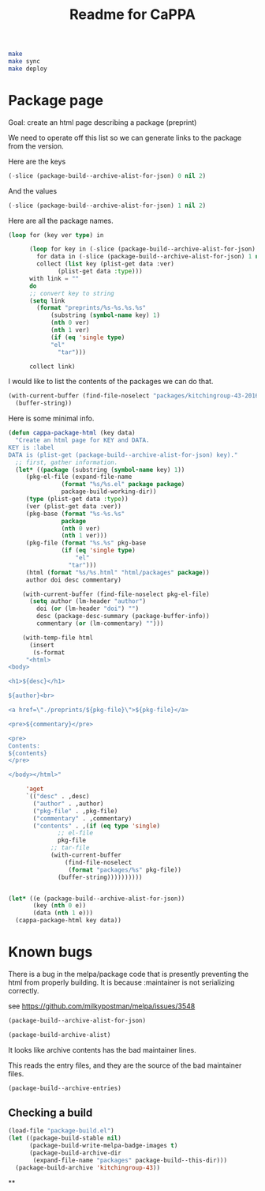#+TITLE: Readme for CaPPA


#+BEGIN_SRC sh
make
make sync
make deploy
#+END_SRC



* Package page

Goal: create an html page describing a package (preprint)

We need to operate off this list so we can generate links to the package from the version.

Here are the keys
#+BEGIN_SRC emacs-lisp
(-slice (package-build--archive-alist-for-json) 0 nil 2)
#+END_SRC

#+RESULTS:
| :kitchingroup-57 | :kitchingroup-46 | :kitchingroup-43 | :cappa |

And the values
#+BEGIN_SRC emacs-lisp
(-slice (package-build--archive-alist-for-json) 1 nil 2)
#+END_SRC

#+RESULTS:
| :ver | (20160131 1005) | :deps | (:cappa (0)) | :desc | preprint http://dx.doi.org/10.1021/acscatal.5b00538. | :type | tar    | :props | ((:authors (John Kitchin . jkitchin@andrew.cmu.edu)) (:maintainer (John Kitchin . jkitchin@andrew.cmu.edu)))                                                    |
| :ver | (20160131 1003) | :deps | nil          | :desc | preprint for doi:10.1021/ja5015986                   | :type | tar    | :props | ((:authors (John R. Kitchin . jkitchin@andrew.cmu.edu)) (:maintainer (John R. Kitchin . jkitchin@andrew.cmu.edu)) (:url . http://dx.doi.org/10.1021/ja5015986)) |
| :ver | (20160131 1004) | :deps | (:cappa (0)) | :desc | preprint doi:10.1007/s11244-013-0166-3               | :type | tar    | :props | ((:authors (John Kitchin . jkitchin@andrew.cmu.edu)) (:maintainer (John Kitchin . jkitchin@andrew.cmu.edu)))                                                    |
| :ver | (20160130 1736) | :deps | nil          | :desc | Catalysis Preprint Archive                           | :type | single | :props | ((:authors (John Kitchin . jkitchin@andrew.cmu.edu)) (:maintainer (John Kitchin . jkitchin@andrew.cmu.edu)))                                                    |

Here are all the package names.
#+BEGIN_SRC emacs-lisp
(loop for (key ver type) in

      (loop for key in (-slice (package-build--archive-alist-for-json) 0 nil 2)
	    for data in (-slice (package-build--archive-alist-for-json) 1 nil 2)
	    collect (list key (plist-get data :ver)
			  (plist-get data :type)))
      with link = ""
      do
      ;; convert key to string
      (setq link
	    (format "preprints/%s-%s.%s.%s"
		    (substring (symbol-name key) 1)
		    (nth 0 ver)
		    (nth 1 ver)
		    (if (eq 'single type)
			"el"
		      "tar")))

      collect link)
#+END_SRC

#+RESULTS:
| preprints/kitchingroup-57-20160131.1005.tar | preprints/kitchingroup-46-20160131.1003.tar | preprints/kitchingroup-43-20160131.1004.tar | preprints/cappa-20160130.1736.el |

I would like to list the contents of the packages we can do that.

#+BEGIN_SRC emacs-lisp
(with-current-buffer (find-file-noselect "packages/kitchingroup-43-20160131.1004.tar")
  (buffer-string))
#+END_SRC

#+RESULTS:
#+begin_example
 drwxr-xr-x jkitchin/staff         0 kitchingroup-43-20160131.1004/
 drwxr-xr-x jkitchin/staff         0 kitchingroup-43-20160131.1004/figures/
 -rw-r--r-- jkitchin/staff    186892 kitchingroup-43-20160131.1004/figures/fig1.eps
 -rw-r--r-- jkitchin/staff     88833 kitchingroup-43-20160131.1004/figures/fig1.pdf
 -rw-r--r-- jkitchin/staff    129768 kitchingroup-43-20160131.1004/figures/fig1.png
 -rw-r--r-- jkitchin/staff    273073 kitchingroup-43-20160131.1004/figures/fig2.eps
 -rw-r--r-- jkitchin/staff    139698 kitchingroup-43-20160131.1004/figures/fig2.pdf
 -rw-r--r-- jkitchin/staff    266863 kitchingroup-43-20160131.1004/figures/fig2.png
 -rw-r--r-- jkitchin/staff    167960 kitchingroup-43-20160131.1004/figures/fig3.eps
 -rw-r--r-- jkitchin/staff     75311 kitchingroup-43-20160131.1004/figures/fig3.pdf
 -rw-r--r-- jkitchin/staff    140877 kitchingroup-43-20160131.1004/figures/fig3.png
 -rw-r--r-- jkitchin/staff    410862 kitchingroup-43-20160131.1004/figures/fig4.eps
 -rw-r--r-- jkitchin/staff    158292 kitchingroup-43-20160131.1004/figures/fig4.pdf
 -rw-r--r-- jkitchin/staff    162265 kitchingroup-43-20160131.1004/figures/fig4.png
 -rw-r--r-- jkitchin/staff    255085 kitchingroup-43-20160131.1004/figures/fig5.eps
 -rw-r--r-- jkitchin/staff    111185 kitchingroup-43-20160131.1004/figures/fig5.pdf
 -rw-r--r-- jkitchin/staff     96835 kitchingroup-43-20160131.1004/figures/fig5.png
 -rw-r--r-- jkitchin/staff    206331 kitchingroup-43-20160131.1004/figures/fig6.eps
 -rw-r--r-- jkitchin/staff     99547 kitchingroup-43-20160131.1004/figures/fig6.pdf
 -rw-r--r-- jkitchin/staff    158377 kitchingroup-43-20160131.1004/figures/fig6.png
 -rw-r--r-- jkitchin/staff    169507 kitchingroup-43-20160131.1004/figures/fig7.eps
 -rw-r--r-- jkitchin/staff     75905 kitchingroup-43-20160131.1004/figures/fig7.pdf
 -rw-r--r-- jkitchin/staff    153303 kitchingroup-43-20160131.1004/figures/fig7.png
 -rw-r--r-- jkitchin/staff    175579 kitchingroup-43-20160131.1004/figures/fig8.eps
 -rw-r--r-- jkitchin/staff     69173 kitchingroup-43-20160131.1004/figures/fig8.pdf
 -rw-r--r-- jkitchin/staff     84890 kitchingroup-43-20160131.1004/figures/fig8.png
 -rw-r--r-- jkitchin/staff       284 kitchingroup-43-20160131.1004/kitchingroup-43-pkg.el
 -rw-r--r-- jkitchin/staff      2964 kitchingroup-43-20160131.1004/kitchingroup-43.el
 -rw-r--r-- jkitchin/staff      1063 kitchingroup-43-20160131.1004/README.org
 -rw-r--r-- jkitchin/staff     30142 kitchingroup-43-20160131.1004/spmpsci.bst
 -rw-r--r-- jkitchin/staff    818254 kitchingroup-43-20160131.1004/supporting-information.org
 -rw-r--r-- jkitchin/staff   1515771 kitchingroup-43-20160131.1004/supporting-information.pdf
 -rw-r--r-- jkitchin/staff     34506 kitchingroup-43-20160131.1004/tpd-scaling.bib
 -rw-r--r-- jkitchin/staff     53697 kitchingroup-43-20160131.1004/tpd-scaling.org
 -rw-r--r-- jkitchin/staff   1035919 kitchingroup-43-20160131.1004/tpd-scaling.pdf
 drwxr-xr-x jkitchin/staff         0 kitchingroup-43-20160131.1004/xls/
 -rw-r--r-- jkitchin/staff     28672 kitchingroup-43-20160131.1004/xls/tpd1.xls
 -rw-r--r-- jkitchin/staff     28672 kitchingroup-43-20160131.1004/xls/tpd10.xls
 -rw-r--r-- jkitchin/staff     28672 kitchingroup-43-20160131.1004/xls/tpd11.xls
 -rw-r--r-- jkitchin/staff     28672 kitchingroup-43-20160131.1004/xls/tpd12.xls
 -rw-r--r-- jkitchin/staff     28672 kitchingroup-43-20160131.1004/xls/tpd13.xls
 -rw-r--r-- jkitchin/staff     28672 kitchingroup-43-20160131.1004/xls/tpd14.xls
 -rw-r--r-- jkitchin/staff     28672 kitchingroup-43-20160131.1004/xls/tpd15.xls
 -rw-r--r-- jkitchin/staff     28672 kitchingroup-43-20160131.1004/xls/tpd16.xls
 -rw-r--r-- jkitchin/staff     28672 kitchingroup-43-20160131.1004/xls/tpd17.xls
 -rw-r--r-- jkitchin/staff     28672 kitchingroup-43-20160131.1004/xls/tpd18.xls
 -rw-r--r-- jkitchin/staff     28672 kitchingroup-43-20160131.1004/xls/tpd19.xls
 -rw-r--r-- jkitchin/staff     28672 kitchingroup-43-20160131.1004/xls/tpd2.xls
 -rw-r--r-- jkitchin/staff     28672 kitchingroup-43-20160131.1004/xls/tpd20.xls
 -rw-r--r-- jkitchin/staff     28672 kitchingroup-43-20160131.1004/xls/tpd21.xls
 -rw-r--r-- jkitchin/staff     28672 kitchingroup-43-20160131.1004/xls/tpd3.xls
 -rw-r--r-- jkitchin/staff     28672 kitchingroup-43-20160131.1004/xls/tpd4.xls
 -rw-r--r-- jkitchin/staff     28672 kitchingroup-43-20160131.1004/xls/tpd5.xls
 -rw-r--r-- jkitchin/staff     28672 kitchingroup-43-20160131.1004/xls/tpd6.xls
 -rw-r--r-- jkitchin/staff     28672 kitchingroup-43-20160131.1004/xls/tpd7.xls
 -rw-r--r-- jkitchin/staff     28672 kitchingroup-43-20160131.1004/xls/tpd8.xls
 -rw-r--r-- jkitchin/staff     28672 kitchingroup-43-20160131.1004/xls/tpd9.xls
#+end_example

Here is some minimal info.
#+BEGIN_SRC emacs-lisp
(defun cappa-package-html (key data)
  "Create an html page for KEY and DATA.
KEY is :label
DATA is (plist-get (package-build--archive-alist-for-json) key)."
  ;; first, gather information.
  (let* ((package (substring (symbol-name key) 1))
	 (pkg-el-file (expand-file-name
		       (format "%s/%s.el" package package)
		       package-build-working-dir))
	 (type (plist-get data :type))
	 (ver (plist-get data :ver))
	 (pkg-base (format "%s-%s.%s"
			   package
			   (nth 0 ver)
			   (nth 1 ver)))
	 (pkg-file (format "%s.%s" pkg-base
			   (if (eq 'single type)
			       "el"
			     "tar")))
	 (html (format "%s/%s.html" "html/packages" package))
	 author doi desc commentary)

    (with-current-buffer (find-file-noselect pkg-el-file)
      (setq author (lm-header "author")
	    doi (or (lm-header "doi") "")
	    desc (package-desc-summary (package-buffer-info))
	    commentary (or (lm-commentary) "")))

    (with-temp-file html
      (insert
       (s-format
     "<html>
<body>

<h1>${desc}</h1>

${author}<br>

<a href=\"./preprints/${pkg-file}\">${pkg-file}</a>

<pre>${commentary}</pre>

<pre>
Contents:
${contents}
</pre>

</body></html>"

     'aget
     `(("desc" . ,desc)
       ("author" . ,author)
       ("pkg-file" . ,pkg-file)
       ("commentary" . ,commentary)
       ("contents" . ,(if (eq type 'single)
			  ;; el-file
			  pkg-file
			;; tar-file
			(with-current-buffer
			    (find-file-noselect
			     (format "packages/%s" pkg-file))
			  (buffer-string))))))))))


(let* ((e (package-build--archive-alist-for-json))
       (key (nth 0 e))
       (data (nth 1 e)))
  (cappa-package-html key data))
#+END_SRC

#+RESULTS:

* Known bugs
There is a bug in the melpa/package code that is presently preventing the html from properly building. It is because :maintainer is not serializing correctly.

see https://github.com/milkypostman/melpa/issues/3548


#+BEGIN_SRC emacs-lisp :results code
(package-build--archive-alist-for-json)
#+END_SRC

#+RESULTS:
#+BEGIN_SRC emacs-lisp
(:kitchingroup-57
 (:ver
  (20160130 1223)
  :deps
  (:cappa
   (0))
  :desc "preprint http://dx.doi.org/10.1021/acscatal.5b00538." :type tar :props
  ((:authors
    ("John Kitchin" . "jkitchin@andrew.cmu.edu"))
   (:maintainer "John Kitchin" . "jkitchin@andrew.cmu.edu")))
 :kitchingroup-43
 (:ver
  (20160130 1150)
  :deps
  (:cappa
   (0))
  :desc "preprint doi:10.1007/s11244-013-0166-3" :type tar :props
  ((:authors
    ("John Kitchin" . "jkitchin@andrew.cmu.edu"))
   (:maintainer "John Kitchin" . "jkitchin@andrew.cmu.edu")))
 :cappa
 (:ver
  (20160130 1058)
  :deps nil :desc "Catalysis Preprint Archive" :type single :props
  ((:authors
    ("John Kitchin" . "jkitchin@andrew.cmu.edu"))
   (:maintainer "John Kitchin" . "jkitchin@andrew.cmu.edu"))))
#+END_SRC

#+BEGIN_SRC emacs-lisp :results code
(package-build-archive-alist)
#+END_SRC

#+RESULTS:
#+BEGIN_SRC emacs-lisp
((kitchingroup-57 .
		  [(20160130 1457)
		   ((cappa
		     (0)))
		   "preprint http://dx.doi.org/10.1021/acscatal.5b00538." tar
		   ((:authors
		     ("John Kitchin" . "jkitchin@andrew.cmu.edu"))
		    (:maintainer "John Kitchin" . "jkitchin@andrew.cmu.edu"))])
 (kitchingroup-43 .
		  [(20160130 1457)
		   ((cappa
		     (0)))
		   "preprint doi:10.1007/s11244-013-0166-3" tar
		   ((:authors
		     ("John Kitchin" . "jkitchin@andrew.cmu.edu"))
		    (:maintainer "John Kitchin" . "jkitchin@andrew.cmu.edu"))])
 (cappa .
	[(20160130 1058)
	 nil "Catalysis Preprint Archive" single
	 ((:authors
	   ("John Kitchin" . "jkitchin@andrew.cmu.edu"))
	  (:maintainer "John Kitchin" . "jkitchin@andrew.cmu.edu"))]))
#+END_SRC

It looks like archive contents has the bad maintainer lines.

This reads the entry files, and they are the source of the bad maintainer files.
#+BEGIN_SRC emacs-lisp :results code
(package-build--archive-entries)
#+END_SRC

#+RESULTS:
#+BEGIN_SRC emacs-lisp
((kitchingroup-57 .
		  [(20160130 1457)
		   ((cappa
		     (0)))
		   "preprint http://dx.doi.org/10.1021/acscatal.5b00538." tar
		   ((:authors
		     ("John Kitchin" . "jkitchin@andrew.cmu.edu"))
		    (:maintainer "John Kitchin" . "jkitchin@andrew.cmu.edu"))])
 (kitchingroup-46 .
		  [(20160131 704)
		   nil "preprint for doi:10.1021/ja5015986" tar
		   ((:authors
		     ("Ethan L. Demeter, Shayna L. Hilburg, Newell R. Washburn, Terrence J. Collins and John R. Kitchin" . "jkitchin@andrew.cmu.edu"))
		    (:maintainer "Ethan L. Demeter, Shayna L. Hilburg, Newell R. Washburn, Terrence J. Collins and John R. Kitchin" . "jkitchin@andrew.cmu.edu")
		    (:url . "http://dx.doi.org/10.1021/ja5015986"))])
 (kitchingroup-43 .
		  [(20160130 1457)
		   ((cappa
		     (0)))
		   "preprint doi:10.1007/s11244-013-0166-3" tar
		   ((:authors
		     ("John Kitchin" . "jkitchin@andrew.cmu.edu"))
		    (:maintainer "John Kitchin" . "jkitchin@andrew.cmu.edu"))])
 (cappa .
	[(20160130 1058)
	 nil "Catalysis Preprint Archive" single
	 ((:authors
	   ("John Kitchin" . "jkitchin@andrew.cmu.edu"))
	  (:maintainer "John Kitchin" . "jkitchin@andrew.cmu.edu"))]))
#+END_SRC

** Checking a build
#+BEGIN_SRC emacs-lisp
(load-file "package-build.el")
(let ((package-build-stable nil)
      (package-build-write-melpa-badge-images t)
      (package-build-archive-dir
       (expand-file-name "packages" package-build--this-dir)))
  (package-build-archive 'kitchingroup-43))
#+END_SRC

#+RESULTS:
| kitchingroup-43 | 20160130.1457 |


**

